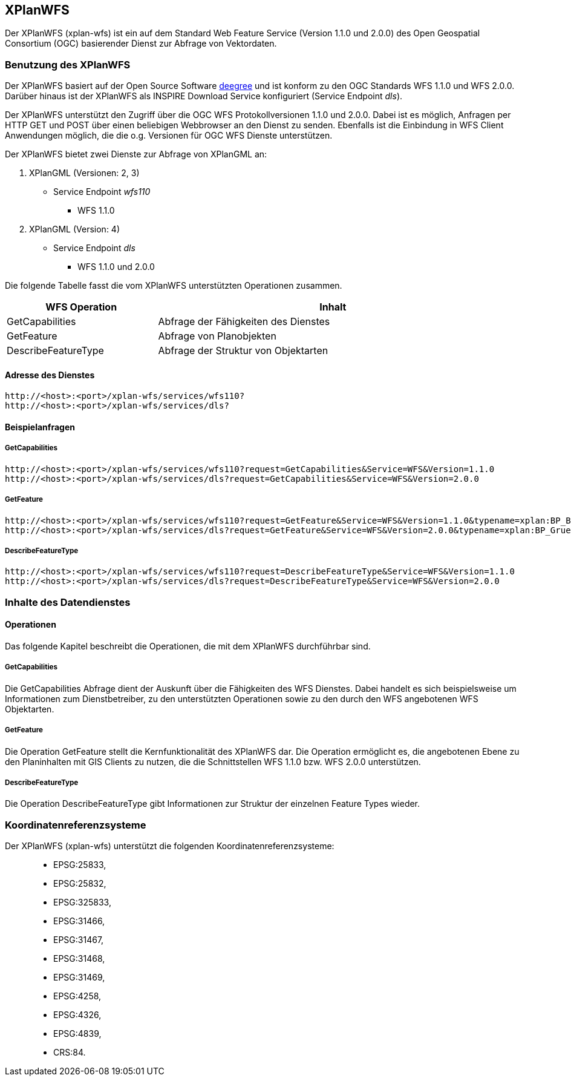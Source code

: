 == XPlanWFS


Der XPlanWFS (xplan-wfs) ist ein auf dem Standard Web Feature Service
(Version 1.1.0 und 2.0.0) des Open Geospatial Consortium (OGC)
basierender Dienst zur Abfrage von Vektordaten.

[[benutzung-des-xplanwfs]]
=== Benutzung des XPlanWFS


Der XPlanWFS basiert auf der Open Source Software
http://www.deegree.org[deegree] und ist konform zu den OGC Standards WFS
1.1.0 und WFS 2.0.0. Darüber hinaus ist der XPlanWFS als INSPIRE
Download Service konfiguriert (Service Endpoint __dls__).

Der XPlanWFS unterstützt den Zugriff über die OGC WFS Protokollversionen
1.1.0 und 2.0.0. Dabei ist es möglich, Anfragen per HTTP GET und POST
über einen beliebigen Webbrowser an den Dienst zu senden. Ebenfalls ist
die Einbindung in WFS Client Anwendungen möglich, die die o.g. Versionen
für OGC WFS Dienste unterstützen.

Der XPlanWFS bietet zwei Dienste zur Abfrage von XPlanGML an:


. XPlanGML (Versionen: 2, 3)
+
** Service Endpoint _wfs110_
*** WFS 1.1.0


. XPlanGML (Version: 4)
+
* Service Endpoint _dls_
** WFS 1.1.0 und 2.0.0

Die folgende Tabelle fasst die vom XPlanWFS unterstützten Operationen
zusammen.

[width="97%",cols="30%,70%",options="header",]
|=========================================================
|WFS Operation |Inhalt
|GetCapabilities |Abfrage der Fähigkeiten des Dienstes
|GetFeature |Abfrage von Planobjekten
|DescribeFeatureType |Abfrage der Struktur von Objektarten
|=========================================================

[[adresse-des-dienstes]]
==== Adresse des Dienstes



----
http://<host>:<port>/xplan-wfs/services/wfs110?
http://<host>:<port>/xplan-wfs/services/dls?
----

[[beispielanfragen]]
==== Beispielanfragen


[[getcapabilities]]
===== GetCapabilities



----
http://<host>:<port>/xplan-wfs/services/wfs110?request=GetCapabilities&Service=WFS&Version=1.1.0
http://<host>:<port>/xplan-wfs/services/dls?request=GetCapabilities&Service=WFS&Version=2.0.0
----

[[getfeature]]
===== GetFeature



----
http://<host>:<port>/xplan-wfs/services/wfs110?request=GetFeature&Service=WFS&Version=1.1.0&typename=xplan:BP_Bereich
http://<host>:<port>/xplan-wfs/services/dls?request=GetFeature&Service=WFS&Version=2.0.0&typename=xplan:BP_GruenFlaeche
----

[[describefeaturetype]]
===== DescribeFeatureType



----
http://<host>:<port>/xplan-wfs/services/wfs110?request=DescribeFeatureType&Service=WFS&Version=1.1.0
http://<host>:<port>/xplan-wfs/services/dls?request=DescribeFeatureType&Service=WFS&Version=2.0.0
----

[[inhalte-des-datendienstes]]
=== Inhalte des Datendienstes


[[operationen]]
==== Operationen


Das folgende Kapitel beschreibt die Operationen, die mit dem XPlanWFS
durchführbar sind.

[[getcapabilities-1]]
===== GetCapabilities


Die GetCapabilities Abfrage dient der Auskunft über die Fähigkeiten des
WFS Dienstes. Dabei handelt es sich beispielsweise um Informationen zum
Dienstbetreiber, zu den unterstützten Operationen sowie zu den durch den
WFS angebotenen WFS Objektarten.

[[getfeature-1]]
===== GetFeature


Die Operation GetFeature stellt die Kernfunktionalität des XPlanWFS dar.
Die Operation ermöglicht es, die angebotenen Ebene zu den Planinhalten
mit GIS Clients zu nutzen, die die Schnittstellen WFS 1.1.0 bzw. WFS
2.0.0 unterstützen.

[[describefeaturetype-1]]
===== DescribeFeatureType


Die Operation DescribeFeatureType gibt Informationen zur Struktur der
einzelnen Feature Types wieder.

[[koordinatenreferenzsysteme]]
=== Koordinatenreferenzsysteme


Der XPlanWFS (xplan-wfs) unterstützt die folgenden
Koordinatenreferenzsysteme:

______________
* EPSG:25833,
* EPSG:25832,
* EPSG:325833,
* EPSG:31466,
* EPSG:31467,
* EPSG:31468,
* EPSG:31469,
* EPSG:4258,
* EPSG:4326,
* EPSG:4839,
* CRS:84.
______________

